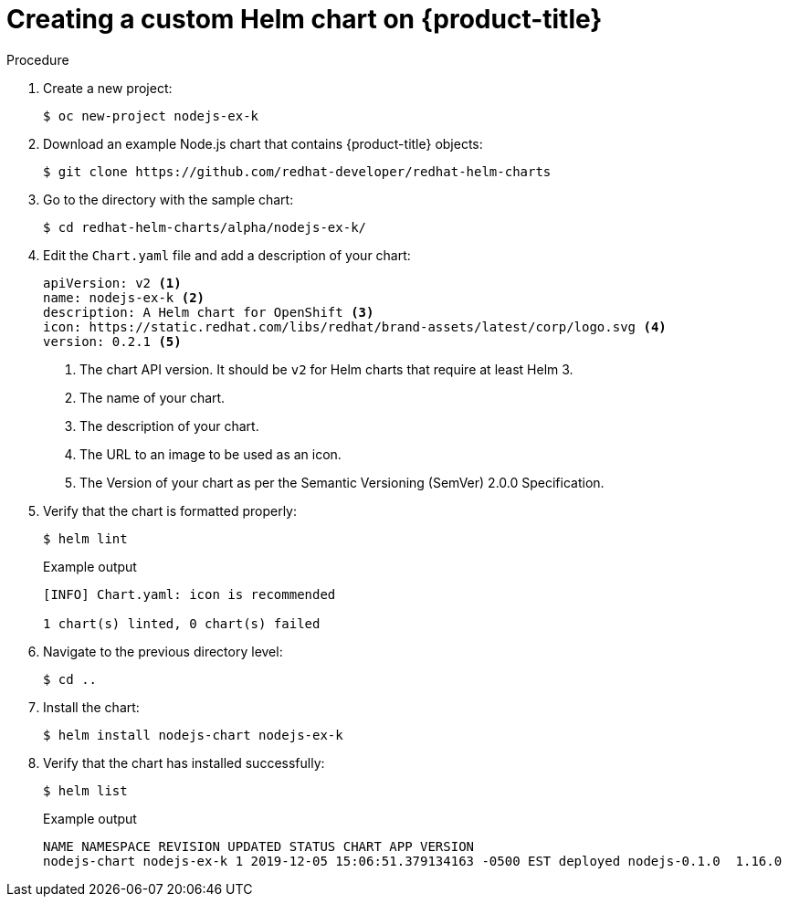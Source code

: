// Module included in the following assemblies:
//
// * applications/working_with_helm_charts/configuring-custom-helm-chart-repositories.adoc
:_content-type: PROCEDURE
[id="creating-a-custom-helm-chart-on-openshift_{context}"]
= Creating a custom Helm chart on {product-title}

.Procedure
. Create a new project:
+
[source,terminal]
----
$ oc new-project nodejs-ex-k
----

. Download an example Node.js chart that contains {product-title} objects:
+
[source,terminal]
----
$ git clone https://github.com/redhat-developer/redhat-helm-charts
----

. Go to the directory with the sample chart:
+
[source,terminal]
----
$ cd redhat-helm-charts/alpha/nodejs-ex-k/
----

. Edit the `Chart.yaml` file  and add a description of your chart:
+
[source,yaml]
----
apiVersion: v2 <1>
name: nodejs-ex-k <2>
description: A Helm chart for OpenShift <3>
icon: https://static.redhat.com/libs/redhat/brand-assets/latest/corp/logo.svg <4>
version: 0.2.1 <5>
----
+
<1> The chart API version. It should be `v2` for Helm charts that require at least Helm 3.
<2> The name of your chart.
<3> The description of your chart.
<4> The URL to an image to be used as an icon.
<5> The Version of your chart as per the Semantic Versioning (SemVer) 2.0.0 Specification.

. Verify that the chart is formatted properly:
+
[source,terminal]
----
$ helm lint
----
+
.Example output
[source,terminal]
----
[INFO] Chart.yaml: icon is recommended

1 chart(s) linted, 0 chart(s) failed
----

. Navigate to the previous directory level:
+
[source,terminal]
----
$ cd ..
----

. Install the chart:
+
[source,terminal]
----
$ helm install nodejs-chart nodejs-ex-k
----

. Verify that the chart has installed successfully:
+
[source,terminal]
----
$ helm list
----
+
.Example output
[source,terminal]
----
NAME NAMESPACE REVISION UPDATED STATUS CHART APP VERSION
nodejs-chart nodejs-ex-k 1 2019-12-05 15:06:51.379134163 -0500 EST deployed nodejs-0.1.0  1.16.0
----
